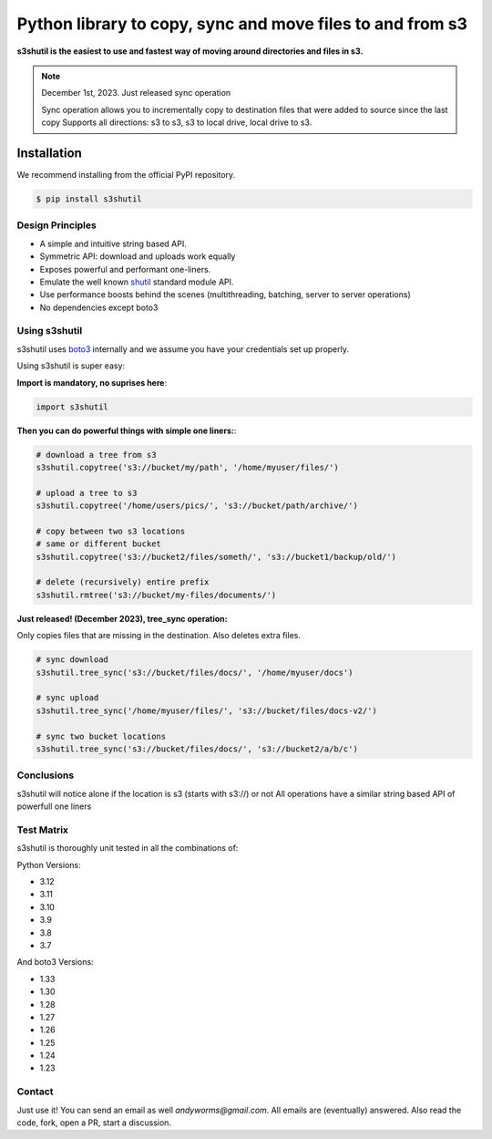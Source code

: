 ===========================================================
Python library to copy, sync and move files to and from s3
===========================================================
|Unittests| |License| |Downloads| |Language| |PyVersions|

.. image:: https://raw.githubusercontent.com/andyil/s3shutil/master/s3shutil-logo.png
  :width: 800
  :alt: s3shutil logo

.. |Unittests| image:: https://github.com/andyil/s3shutil/actions/workflows/unitests.yml/badge.svg
    
.. |Downloads| image:: https://img.shields.io/pypi/dw/s3shutil
    
.. |License| image:: https://img.shields.io/github/license/andyil/s3shutil
    :target: https://github.com/andyil/s3shutil/blob/develop/LICENSE
    :alt: License

.. |Language| image:: https://img.shields.io/github/languages/top/andyil/s3shutil

.. |PyVersions| image:: https://img.shields.io/pypi/pyversions/s3shutil.svg

**s3shutil is the easiest to use and fastest way of moving around directories and files in s3.**


.. note::
   December 1st, 2023. Just released sync operation

   Sync operation allows you to incrementally copy to destination files that
   were added to source since the last copy
   Supports all directions: s3 to s3, s3 to local drive, local drive to s3.


Installation
---------------
We recommend installing from the official PyPI repository.

.. code-block:: sh

    $ pip install s3shutil
    




Design Principles
~~~~~~~~~~~~~~~~~
* A simple and intuitive string based API.
* Symmetric API: download and uploads work equally
* Exposes powerful and performant one-liners.
* Emulate the well known `shutil <https://docs.python.org/3/library/shutil.html>`_ standard module API.
* Use performance boosts behind the scenes (multithreading, batching, server to server operations)
* No dependencies except boto3


Using s3shutil
~~~~~~~~~~~~~~
s3shutil uses `boto3 <https://github.com/boto/boto3>`_ internally and we assume you have your credentials set up properly.

Using s3shutil is super easy:

**Import is mandatory, no suprises here**:

.. code-block:: python

    import s3shutil

**Then you can do powerful things with simple one liners:**:

.. code-block:: python

    # download a tree from s3
    s3shutil.copytree('s3://bucket/my/path', '/home/myuser/files/')

    # upload a tree to s3
    s3shutil.copytree('/home/users/pics/', 's3://bucket/path/archive/')

    # copy between two s3 locations
    # same or different bucket
    s3shutil.copytree('s3://bucket2/files/someth/', 's3://bucket1/backup/old/')

    # delete (recursively) entire prefix
    s3shutil.rmtree('s3://bucket/my-files/documents/')


**Just released! (December 2023), tree_sync operation:**

Only copies files that are missing in the destination.
Also deletes extra files.


.. code-block:: python

    # sync download
    s3shutil.tree_sync('s3://bucket/files/docs/', '/home/myuser/docs')

    # sync upload
    s3shutil.tree_sync('/home/myuser/files/', 's3://bucket/files/docs-v2/')

    # sync two bucket locations
    s3shutil.tree_sync('s3://bucket/files/docs/', 's3://bucket2/a/b/c')


Conclusions
~~~~~~~~~~~~~~
s3shutil will notice alone if the location is s3 (starts with s3://) or not
All operations have a similar string based API of powerfull one liners


Test Matrix
~~~~~~~~~~~~~~
s3shutil is thoroughly unit tested in all the combinations of:

Python Versions:

+ 3.12
+ 3.11 
+ 3.10
+ 3.9
+ 3.8
+ 3.7

And boto3 Versions: 

+ 1.33
+ 1.30
+ 1.28
+ 1.27
+ 1.26
+ 1.25
+ 1.24
+ 1.23


Contact
~~~~~~~~~~~~~~
Just use it! You can send an email as well `andyworms@gmail.com`.
All emails are (eventually) answered.
Also read the code, fork, open a PR, start a discussion.

